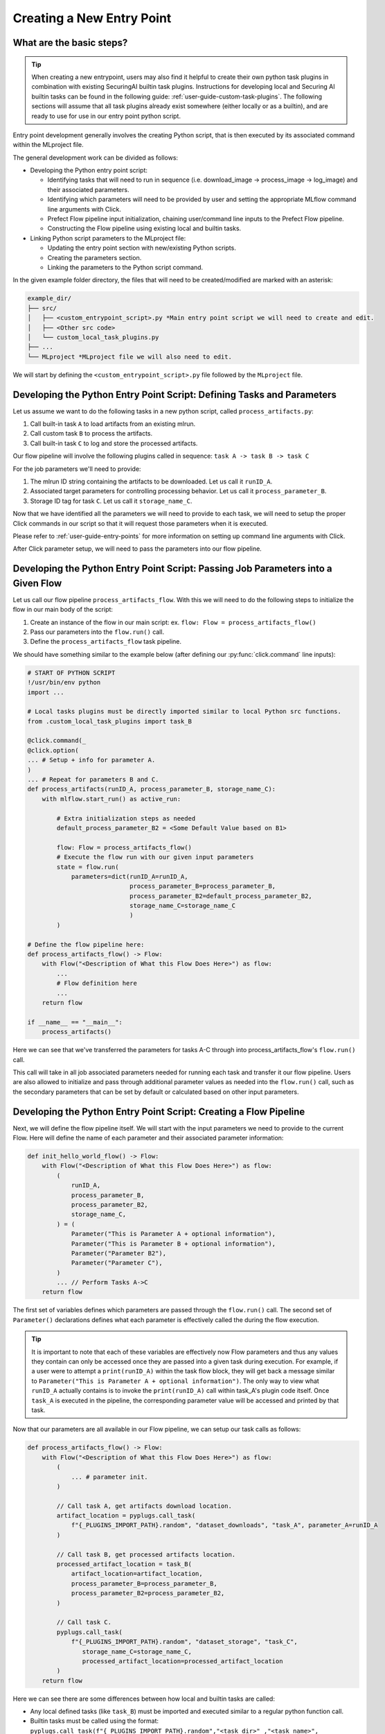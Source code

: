 .. _user-guide-custom-entry-points:

Creating a New Entry Point
==========================

What are the basic steps?
-------------------------

.. figure:: /images/entry-point-customization.svg

.. tip::

   When creating a new entrypoint, users may also find it helpful to create their own python task plugins in combination with existing SecuringAI builtin task plugins.
   Instructions for developing local and Securing AI builtin tasks can be found in the following guide: :ref:`user-guide-custom-task-plugins`.
   The following sections will assume that all task plugins already exist somewhere (either locally or as a builtin), and are ready to use for use in our entry point python script.

Entry point development generally involves the creating Python script, that is then executed by its associated command within the MLproject file.

The general development work can be divided as follows:

- Developing the Python entry point script:

  - Identifying tasks that will need to run in sequence (i.e. download_image -> process_image -> log_image) and their associated parameters.
  - Identifying which parameters will need to be provided by user and setting the appropriate MLflow command line arguments with Click.
  - Prefect Flow pipeline input initialization, chaining user/command line inputs to the Prefect Flow pipeline.
  - Constructing the Flow pipeline using existing local and builtin tasks.

- Linking Python script parameters to the MLproject file:

  - Updating the entry point section with new/existing Python scripts.
  - Creating the parameters section.
  - Linking the parameters to the Python script command.

In the given example folder directory, the files that will need to be created/modified are marked with an asterisk:

.. code-block:: none

   example_dir/
   ├── src/
   │   ├── <custom_entrypoint_script>.py *Main entry point script we will need to create and edit.
   │   ├── <Other src code>
   │   └── custom_local_task_plugins.py
   ├── ...
   └── MLproject *MLproject file we will also need to edit.

We will start by defining the ``<custom_entrypoint_script>.py`` file followed by the ``MLproject`` file.

Developing the Python Entry Point Script: Defining Tasks and Parameters
-----------------------------------------------------------------------

Let us assume we want to do the following tasks in a new python script, called ``process_artifacts.py``:

1. Call built-in task ``A`` to load artifacts from an existing mlrun.
2. Call custom task ``B`` to process the artifacts.
3. Call built-in task ``C`` to log and store the processed artifacts.

Our flow pipeline will involve the following plugins called in sequence: ``task A -> task B -> task C``

For the job parameters we'll need to provide:

1. The mlrun ID string containing the artifacts to be downloaded. Let us call it ``runID_A``.
2. Associated target parameters for controlling processing behavior. Let us call it ``process_parameter_B``.
3. Storage ID tag for task ``C``. Let us call it ``storage_name_C``.


Now that we have identified all the parameters we will need to provide to each task, we will need to setup the proper Click commands in our script so that it will request those parameters when it is executed.

Please refer to :ref:`user-guide-entry-points` for more information on setting up command line arguments with Click.

After Click parameter setup, we will need to pass the parameters into our flow pipeline.

Developing the Python Entry Point Script: Passing Job Parameters into a Given Flow
-----------------------------------------------------------------------------------

Let us call our flow pipeline ``process_artifacts_flow``.
With this we will need to do the following steps to initialize the flow in our main body of the script:

1. Create an instance of the flow in our main script: ex. ``flow: Flow = process_artifacts_flow()``
2. Pass our parameters into the ``flow.run()`` call.
3. Define the ``process_artifacts_flow`` task pipeline.

We should have something similar to the example below (after defining our :py:func:`click.command` line inputs):

.. code-block::

   # START OF PYTHON SCRIPT
   !/usr/bin/env python
   import ...

   # Local tasks plugins must be directly imported similar to local Python src functions.
   from .custom_local_task_plugins import task_B

   @click.command(_
   @click.option(
   ... # Setup + info for parameter A.
   )
   ... # Repeat for parameters B and C.
   def process_artifacts(runID_A, process_parameter_B, storage_name_C):
       with mlflow.start_run() as active_run:

           # Extra initialization steps as needed
           default_process_parameter_B2 = <Some Default Value based on B1>

           flow: Flow = process_artifacts_flow()
           # Execute the flow run with our given input parameters
           state = flow.run(
               parameters=dict(runID_A=runID_A,
                               process_parameter_B=process_parameter_B,
                               process_parameter_B2=default_process_parameter_B2,
                               storage_name_C=storage_name_C
                               )
           )

   # Define the flow pipeline here:
   def process_artifacts_flow() -> Flow:
       with Flow("<Description of What this Flow Does Here>") as flow:
           ...
           # Flow definition here
           ...
       return flow

   if __name__ == "__main__":
       process_artifacts()

Here we can see that we've transferred the parameters for tasks A-C through into process_artifacts_flow's ``flow.run()`` call.

This call will take in all job associated parameters needed for running each task and transfer it our flow pipeline.
Users are also allowed to initialize and pass through additional parameter values as needed into the ``flow.run()`` call, such as the secondary parameters that can be set by default or calculated based on other input parameters.

Developing the Python Entry Point Script: Creating a Flow Pipeline
------------------------------------------------------------------

Next, we will define the flow pipeline itself.
We will start with the input parameters we need to provide to the current Flow.
Here will define the name of each parameter and their associated parameter information:

.. code-block::

   def init_hello_world_flow() -> Flow:
       with Flow("<Description of What this Flow Does Here>") as flow:
           (
               runID_A,
               process_parameter_B,
               process_parameter_B2,
               storage_name_C,
           ) = (
               Parameter("This is Parameter A + optional information"),
               Parameter("This is Parameter B + optional information"),
               Parameter("Parameter B2"),
               Parameter("Parameter C"),
           )
           ... // Perform Tasks A->C
       return flow

The first set of variables defines which parameters are passed through the ``flow.run()`` call.
The second set of ``Parameter()`` declarations defines what each parameter is effectively called the during the flow execution.

.. tip::

   It is important to note that each of these variables are effectively now Flow parameters and thus any values they contain can only be accessed once they are passed into a given task during execution.
   For example, if a user were to attempt a ``print(runID_A)`` within the task flow block, they will get back a message similar to ``Parameter("This is Parameter A + optional information")``.
   The only way to view what ``runID_A`` actually contains is to invoke the ``print(runID_A)`` call within task_A's plugin code itself.
   Once ``task_A`` is executed in the pipeline, the corresponding parameter value will be accessed and printed by that task.

Now that our parameters are all available in our Flow pipeline, we can setup our task calls as follows:

.. code-block::

   def process_artifacts_flow() -> Flow:
       with Flow("<Description of What this Flow Does Here>") as flow:
           (
               ... # parameter init.
           )

           // Call task A, get artifacts download location.
           artifact_location = pyplugs.call_task(
               f"{_PLUGINS_IMPORT_PATH}.random", "dataset_downloads", "task_A", parameter_A=runID_A
           )

           // Call task B, get processed artifacts location.
           processed_artifact_location = task_B(
               artifact_location=artifact_location,
               process_parameter_B=process_parameter_B,
               process_parameter_B2=process_parameter_B2,
           )

           // Call task C.
           pyplugs.call_task(
               f"{_PLUGINS_IMPORT_PATH}.random", "dataset_storage", "task_C",
                  storage_name_C=storage_name_C,
                  processed_artifact_location=processed_artifact_location
           )
       return flow


Here we can see there are some differences between how local and builtin tasks are called:

- Any local defined tasks (like ``task_B``) must be imported and executed similar to a regular python function call.
- Builtin tasks must be called using the format: ``pyplugs.call_task(f"{_PLUGINS_IMPORT_PATH}.random","<task_dir>" ,"<task_name>", <task_parameters> )``

Users can refer to :ref:`user-guide-task-plugins-collection` to see our builtin task plugin directories and :ref:`user-guide-custom-task-plugins` for how to create local and builtin plugins.

.. tip::

   For this example, the input and output parameters link up nicely so that the task dependencies follow an ``task A->B->C`` in order.
   However, should any intermediate tasks not have preceding dependencies, they can be run out of order. Those will require their preceding tasks to be declared as well.
   Please refer to :ref:`user-guide-task-plugins` for more information.

We now have our fully developed entry point script:

.. code-block::

   # START OF PYTHON SCRIPT
   !/usr/bin/env python
   import ...

   # Local tasks plugins must be directly imported.
   from .custom_local_task_plugins import task_B

   @click.command(_
   ... # Setup for parameters A-C
   def process_artifacts(runID_A, process_parameter_B, storage_name_C):
       with mlflow.start_run() as active_run:

           # Extra initialization steps as needed
           default_process_parameter_B2 = <Some Default Value based on B1>

           flow: Flow = process_artifacts_flow()
           # Execute the flow run with our given input parameters
           state = flow.run(
               parameters=dict(runID_A=runID_A,
                               process_parameter_B=process_parameter_B,
                               process_parameter_B2=default_process_parameter_B2,
                               storage_name_C=storage_name_C
                               )
           )

   # Define the flow pipeline here:
   def init_hello_world_flow() -> Flow:
       with Flow("<Description of What this Flow Does Here>") as flow:
           (
               runID_A,
               process_parameter_B,
               process_parameter_B2,
               storage_name_C,
           ) = (
               Parameter("This is Parameter A + optional information"),
               Parameter("This is Parameter B + optional information"),
               Parameter("Parameter B2"),
               Parameter("Parameter C"),
           )

           // Call task A, get artifacts download location.
           artifact_location = pyplugs.call_task(
               f"{_PLUGINS_IMPORT_PATH}.random", "dataset_downloads", "task_A", parameter_A=runID_A
           )

           // Call task B, get processed artifacts location.
           processed_artifact_location = task_B(
               artifact_location, process_parameter_B, process_parameter_B2
           )

           // Call task C.
           pyplugs.call_task(
               f"{_PLUGINS_IMPORT_PATH}.random", "dataset_storage", "task_C", parameter_C=storage_name_C
           )
       return flow

   if __name__ == "__main__":
       process_artifacts()

Next we will need to add our new entry point script to the MLproject file.

Adding the New Entry Point to MLproject File:
---------------------------------------------

Assuming we will want to create an entry point called ``process_artifacts`` to invoke our ``process_artifacts.py`` script with the same job parameter names, we will create the following example below to link our script to our MLproject file:

.. code-block::

   name: example_mlflow_project_name_here

   entry_points:
     process_parameters:
       parameters:
         runID_A:  {type: string, default: ""}
         process_parameter_B:  {type: int, default: 30}
         storage_name_C:  {type: string, default: "processed_artifacts.tar.gz"}
       command: >
         python src/process_artifacts.py
         --runID-A {runID_A}
         --process-parameter-B {process_parameter_B}
         --storage-name-C  {storage_name_C}

Effectively, the ``process_parameters`` entry point will now invoke the ``src/process_parameters.py`` script with the associated job parameters now forwarding to their counterpart command line arguments.

Please refer to :ref:`user-guide-entry-points` for more details regarding MLproject specifications.
